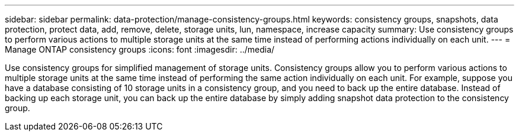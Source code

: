 ---
sidebar: sidebar
permalink: data-protection/manage-consistency-groups.html
keywords: consistency groups, snapshots, data protection, protect data, add, remove, delete, storage units, lun, namespace, increase capacity
summary: Use consistency groups to perform various actions to multiple storage units at the same time instead of performing actions individually on each unit.  
---
= Manage ONTAP consistency groups
:icons: font
:imagesdir: ../media/

[.lead]
Use consistency groups for simplified management of storage units. Consistency groups allow you to perform various actions to multiple storage units at the same time instead of performing the same action individually on each unit.  For example, suppose you have a database consisting of 10 storage units in a consistency group, and you need to back up the entire database.  Instead of backing up each storage unit, you can back up the entire database by simply adding snapshot data protection to the consistency group. 

// ONTAPDOC 1927, 2024 Sept 24